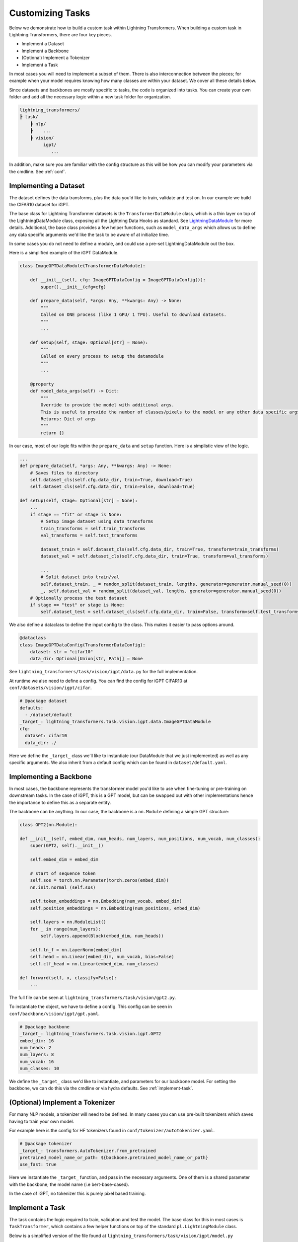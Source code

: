.. _new-task:

Customizing Tasks
=================

Below we demonstrate how to build a custom task within Lightning Transformers.
When building a custom task in Lightning Transformers, there are four key pieces.

* Implement a Dataset
* Implement a Backbone
* (Optional) Implement a Tokenizer
* Implement a Task

In most cases you will need to implement a subset of them. There is also interconnection between
the pieces; for example when your model requires knowing how many classes are within your dataset. We cover all these details below.

Since datasets and backbones are mostly specific to tasks, the code is organized into tasks. You can create your own folder and add all the necessary logic within a new task folder for organization.

.. code-block:: bash

    lightning_transformers/
    ┣ task/
        ┣ nlp/
        ┣    ...
        ┣ vision/
             igpt/
                ...

In addition, make sure you are familiar with the config structure as this will be how you can modify your parameters via the cmdline. See :ref:`conf`.

Implementing a Dataset
----------------------

The dataset defines the data transforms, plus the data you'd like to train, validate and test on. In our example we build the CIFAR10 dataset for iGPT.

The base class for Lightning Transformer datasets is the ``TransformerDataModule`` class, which is a thin layer on top of the LightningDataModule class, exposing all the Lightning Data Hooks as standard. See `LightningDataModule <https://pytorch-lightning.readthedocs.io/en/latest/extensions/datamodules.html>`_ for more details.
Additional, the base class provides a few helper functions, such as ``model_data_args`` which allows us to define any data specific arguments we'd like the task to be aware of at initialize time.

In some cases you do not need to define a module, and could use a pre-set LightningDataModule out the box.

Here is a simplified example of the iGPT DataModule.

.. code-block:: python

    class ImageGPTDataModule(TransformerDataModule):

        def __init__(self, cfg: ImageGPTDataConfig = ImageGPTDataConfig()):
            super().__init__(cfg=cfg)

        def prepare_data(self, *args: Any, **kwargs: Any) -> None:
            """
            Called on ONE process (like 1 GPU/ 1 TPU). Useful to download datasets.
            """
            ...

        def setup(self, stage: Optional[str] = None):
            """
            Called on every process to setup the datamodule
            """
            ...

        @property
        def model_data_args(self) -> Dict:
            """
            Override to provide the model with additional args.
            This is useful to provide the number of classes/pixels to the model or any other data specific args
            Returns: Dict of args
            """
            return {}

In our case, most of our logic fits within the ``prepare_data`` and ``setup`` function. Here is a simplistic view of the logic.

.. code-block:: python

    ...
    def prepare_data(self, *args: Any, **kwargs: Any) -> None:
        # Saves files to directory
        self.dataset_cls(self.cfg.data_dir, train=True, download=True)
        self.dataset_cls(self.cfg.data_dir, train=False, download=True)

    def setup(self, stage: Optional[str] = None):
        ...
        if stage == "fit" or stage is None:
            # Setup image dataset using data transforms
            train_transforms = self.train_transforms
            val_transforms = self.test_transforms

            dataset_train = self.dataset_cls(self.cfg.data_dir, train=True, transform=train_transforms)
            dataset_val = self.dataset_cls(self.cfg.data_dir, train=True, transform=val_transforms)

            ...
            # Split dataset into train/val
            self.dataset_train, _ = random_split(dataset_train, lengths, generator=generator.manual_seed(0))
            _, self.dataset_val = random_split(dataset_val, lengths, generator=generator.manual_seed(0))
        # Optionally process the test dataset
        if stage == "test" or stage is None:
            self.dataset_test = self.dataset_cls(self.cfg.data_dir, train=False, transform=self.test_transforms)

We also define a dataclass to define the input config to the class. This makes it easier to pass options around.

.. code-block:: python

    @dataclass
    class ImageGPTDataConfig(TransformerDataConfig):
        dataset: str = "cifar10"
        data_dir: Optional[Union[str, Path]] = None

See ``lightning_transformers/task/vision/igpt/data.py`` for the full implementation.

At runtime we also need to define a config. You can find the config for iGPT CIFAR10 at ``conf/datasets/vision/igpt/cifar``.

.. code-block:: yaml

    # @package dataset
    defaults:
      - /dataset/default
    _target_: lightning_transformers.task.vision.igpt.data.ImageGPTDataModule
    cfg:
      dataset: cifar10
      data_dir: ./


Here we define the ``_target_`` class we'll like to instantiate (our DataModule that we just implemented) as well as any specific arguments.
We also inherit from a default config which can be found in ``dataset/default.yaml``.

.. _implement-backbone:

Implementing a Backbone
-----------------------

In most cases, the backbone represents the transformer model you'd like to use when fine-tuning or pre-training on downstream tasks.
In the case of iGPT, this is a GPT model, but can be swapped out with other implementations hence the importance to define this as a separate entity.

The backbone can be anything. In our case, the backbone is a ``nn.Module`` defining a simple GPT structure:

.. code-block:: python

    class GPT2(nn.Module):

    def __init__(self, embed_dim, num_heads, num_layers, num_positions, num_vocab, num_classes):
        super(GPT2, self).__init__()

        self.embed_dim = embed_dim

        # start of sequence token
        self.sos = torch.nn.Parameter(torch.zeros(embed_dim))
        nn.init.normal_(self.sos)

        self.token_embeddings = nn.Embedding(num_vocab, embed_dim)
        self.position_embeddings = nn.Embedding(num_positions, embed_dim)

        self.layers = nn.ModuleList()
        for _ in range(num_layers):
            self.layers.append(Block(embed_dim, num_heads))

        self.ln_f = nn.LayerNorm(embed_dim)
        self.head = nn.Linear(embed_dim, num_vocab, bias=False)
        self.clf_head = nn.Linear(embed_dim, num_classes)

    def forward(self, x, classify=False):
        ...

The full file can be seen at ``lightning_transformers/task/vision/gpt2.py``.

To instantiate the object, we have to define a config. This config can be seen in ``conf/backbone/vision/igpt/gpt.yaml``.

.. code-block:: yaml

    # @package backbone
    _target_: lightning_transformers.task.vision.igpt.GPT2
    embed_dim: 16
    num_heads: 2
    num_layers: 8
    num_vocab: 16
    num_classes: 10

We define the ``_target_`` class we'd like to instantiate, and parameters for our backbone model. For setting the backbone, we can do this via the cmdline or via hydra defaults. See :ref:`implement-task`.

.. _implement-tokenizer:

(Optional) Implement a Tokenizer
--------------------------------

For many NLP models, a tokenizer will need to be defined. In many cases you can use pre-built tokenizers which saves having to train your own model.

For example here is the config for HF tokenizers found in ``conf/tokenizer/autotokenizer.yaml``.

.. code-block:: yaml

    # @package tokenizer
    _target_: transformers.AutoTokenizer.from_pretrained
    pretrained_model_name_or_path: ${backbone.pretrained_model_name_or_path}
    use_fast: true

Here we instantiate the ``_target_`` function, and pass in the necessary arguments. One of them is a shared parameter with the backbone; the model name (i.e bert-base-cased).

In the case of iGPT, no tokenizer this is purely pixel based training.

.. _implement-task:

Implement a Task
----------------

The task contains the logic required to train, validation and test the model. The base class for this in most cases is ``TaskTransformer``, which contains a few helper functions on top of the standard ``pl.LightningModule`` class.

Below is a simplified version of the file found at ``lightning_transformers/task/vision/igpt/model.py``

.. code-block:: python

    class GenerativePixelsTransformer(TaskTransformer):

        def __init__(
            self,
            num_pixels: int, # Number of input pixels
            backbone: Any, # Our backbone config
            optimizer: OptimizerConfig,
            scheduler: SchedulerConfig,
            instantiator: Optional[Instantiator] = None, # Hydra instantiator object to instantiate configs
            classify: bool = False,
        ):
            # Instantiate the backbone from the config
            backbone = instantiator.instantiate(backbone, num_positions=num_pixels * num_pixels)
            super().__init__(backbone, optimizer, scheduler, instantiator)
            self.save_hyperparameters()
            self.classify = classify

            self.criterion = nn.CrossEntropyLoss()

        def forward(self, x):
            return self.model(x)

        def training_step(self, batch, batch_idx):
            x, y = batch

            x = quantize(x, self.centroids)
            x = _to_sequence(x)

            if self.classify:
                clf_logits, logits = self.model(x, classify=True)
                clf_loss = self.criterion(clf_logits, y)
                gen_loss = self.criterion(logits.view(-1, logits.size(-1)), x.view(-1))
                # joint loss for classification
                loss = clf_loss + gen_loss
            else:
                logits = self.model(x)
                loss = self.criterion(logits.view(-1, logits.size(-1)), x.view(-1))

            logs = {"loss": loss}
            return {"loss": loss, "log": logs}

        def validation_step(self, batch, batch_idx):
            ...

        def test_step(self, batch, batch_idx):
            return self.validation_step(batch, batch_idx)

The ``TaskTransformer`` class requires as input an optimizer config, scheduler config, and the backbone.

In the above case, the backbone is a config object as defined in :ref:`implement-backbone`, and we use the ``instantiator`` which is a helper object for us to instantiate the object via the config.
This allows us to remain agnostic to the backbone. Specifically, if we wanted to implement another backbone such as BERT, the task would not need change.

Finally we define the config. This can be found in ``conf/task/vision/igpt.yaml``

.. code-block:: yaml

    # @package task
    defaults:
      - /task/default # Use the defaults from the default task config
      - /backbone@_group_: vision/igpt/gpt2 # default to vision gpt2
    _target_: lightning_transformers.task.vision.igpt.GenerativePixelsTransformer
    num_pixels: 32

Within the default task config (found at ``conf/task/default/yaml``) we define the optimizer/scheduler/backbone config via interpolation, which are then passed to our ``_target_`` class when instantiated in our task.

We also add a default backbone to our defaults list, which means when the task is specified at runtime, we default to the GPT2 backbone.

Running the Task
----------------

With all the pieces, we're able to use the CLI or ``train.py`` script to run our task.

.. code-block:: bash

    python train.py +task=vision/igpt +dataset=vision/igpt/cifar trainer.gpus=1

Note we do not need to define the backbone, as we've made our backbone default within the Task config.

